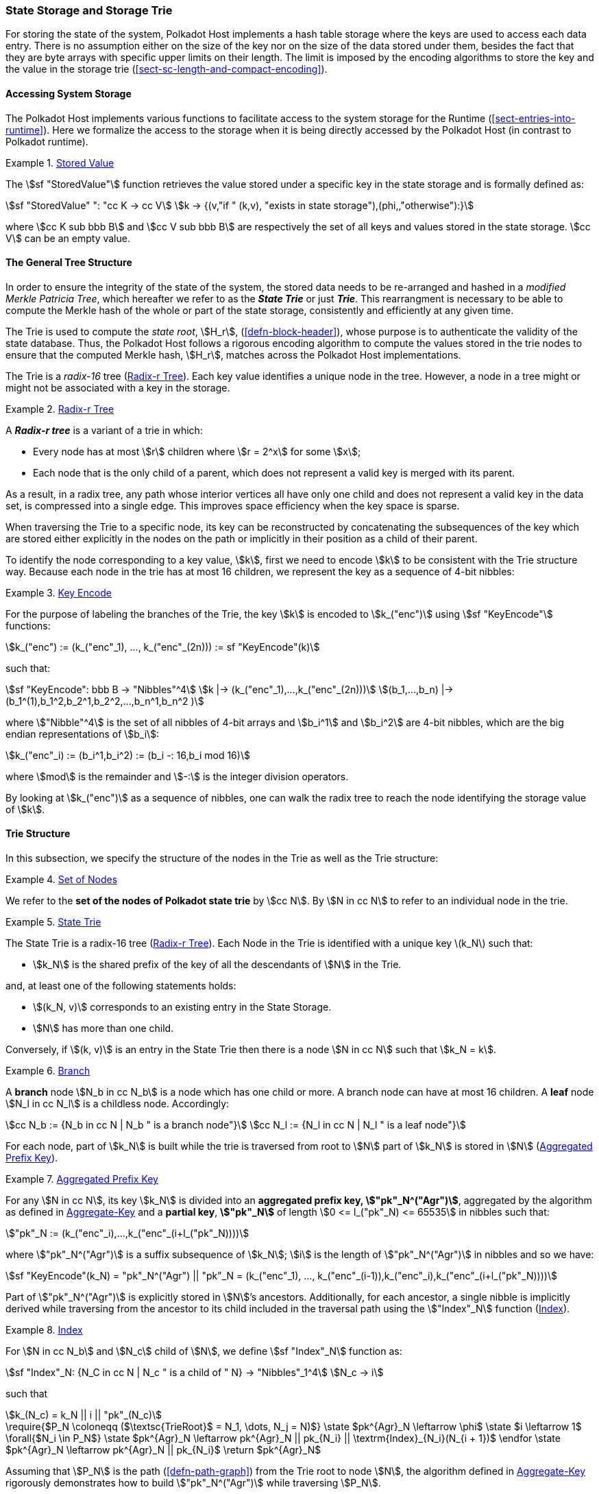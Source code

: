 [#sect-state-storage]
=== State Storage and Storage Trie

For storing the state of the system, Polkadot Host implements a hash table
storage where the keys are used to access each data entry. There is no
assumption either on the size of the key nor on the size of the data stored
under them, besides the fact that they are byte arrays with specific upper
limits on their length. The limit is imposed by the encoding algorithms to store
the key and the value in the storage trie
(<<sect-sc-length-and-compact-encoding>>).

==== Accessing System Storage 

The Polkadot Host implements various functions to facilitate access to the
system storage for the Runtime (<<sect-entries-into-runtime>>). Here we
formalize the access to the storage when it is being directly accessed by the
Polkadot Host (in contrast to Polkadot runtime).

[#defn-stored-value]
.<<defn-stored-value, Stored Value>>
====
The stem:[sf "StoredValue"] function retrieves the value stored under a specific
key in the state storage and is formally defined as:

[stem]
++++
sf "StoredValue" ": "cc K -> cc V\
k -> {(v,"if " (k,v), "exists in state storage"),(phi,,"otherwise"):}
++++

where stem:[cc K sub bbb B] and stem:[cc V sub bbb B] are respectively the set of all
keys and values stored in the state storage. stem:[cc V] can be an empty value.
====

==== The General Tree Structure

In order to ensure the integrity of the state of the system, the stored data
needs to be re-arranged and hashed in a _modified Merkle Patricia Tree_, which
hereafter we refer to as the *_State Trie_* or just *_Trie_*. This rearrangment is necessary to be able
to compute the Merkle hash of the whole or part of the state storage,
consistently and efficiently at any given time.

The Trie is used to compute the _state root_, stem:[H_r],
(<<defn-block-header>>), whose purpose is to authenticate the validity of the
state database. Thus, the Polkadot Host follows a rigorous encoding algorithm to
compute the values stored in the trie nodes to ensure that the computed Merkle
hash, stem:[H_r], matches across the Polkadot Host implementations.

The Trie is a _radix-16_ tree (<<defn-radix-tree>>). Each key value identifies a
unique node in the tree. However, a node in a tree might or might not be
associated with a key in the storage.

[#defn-radix-tree]
.<<defn-radix-tree, Radix-r Tree>>
====
A *_Radix-r tree_* is a variant of a trie in which:

* Every node has at most stem:[r] children where stem:[r = 2^x] for some
stem:[x];
* Each node that is the only child of a parent, which does not
represent a valid key is merged with its parent.

As a result, in a radix tree, any path whose interior vertices all have only one
child and does not represent a valid key in the data set, is compressed into a
single edge. This improves space efficiency when the key space is sparse.
====

When traversing the Trie to a specific node, its key can be reconstructed by
concatenating the subsequences of the key which are stored either explicitly in
the nodes on the path or implicitly in their position as a child of their
parent.

To identify the node corresponding to a key value, stem:[k], first we need to
encode stem:[k] to be consistent with the Trie structure way. Because each node
in the trie has at most 16 children, we represent the key as a sequence of 4-bit
nibbles:

[#defn-trie-key-encode]
.<<defn-trie-key-encode, Key Encode>>
====
For the purpose of labeling the branches of the Trie, the key stem:[k] is
encoded to stem:[k_("enc")] using stem:[sf "KeyEncode"] functions:

[stem]
++++
k_("enc") := (k_("enc"_1), ..., k_("enc"_(2n))) := sf "KeyEncode"(k)
++++

such that:

[stem]
++++
sf "KeyEncode": bbb B -> "Nibbles"^4 \
k |-> (k_("enc"_1),...,k_("enc"_(2n))) \
(b_1,...,b_n) |-> (b_1^(1),b_1^2,b_2^1,b_2^2,...,b_n^1,b_n^2    )
++++

where stem:["Nibble"^4] is the set of all nibbles of 4-bit arrays and
stem:[b_i^1] and stem:[b_i^2] are 4-bit nibbles, which are the big endian
representations of stem:[b_i]:

[stem]
++++
k_("enc"_i) := (b_i^1,b_i^2) := (b_i -: 16,b_i mod 16)
++++

where stem:[mod] is the remainder and stem:[-:] is the integer division operators.
====

By looking at stem:[k_("enc")] as a sequence of nibbles, one can walk the radix
tree to reach the node identifying the storage value of stem:[k].

[#sect-state-storage-trie-structure]
==== Trie Structure

In this subsection, we specify the structure of the nodes in the Trie as
well as the Trie structure:

[#defn-trie-nodeset]
.<<defn-trie-nodeset, Set of Nodes>>
====
We refer to the *set of the nodes of Polkadot state trie* by stem:[cc N]. By
stem:[N in cc N] to refer to an individual node in the trie.
====

[#defn-nodetype]
.<<defn-nodetype, State Trie>>
====
The State Trie is a radix-16 tree (<<defn-radix-tree>>). Each Node in the Trie is identified with a
unique key latexmath:[k_N] such that:

* stem:[k_N] is the shared prefix of the key of all the
descendants of stem:[N] in the Trie.

and, at least one of the following statements holds:

* stem:[(k_N, v)] corresponds to an existing entry in the State Storage.
* stem:[N] has more than one child.

Conversely, if stem:[(k, v)] is an entry in the State Trie then there is a node
stem:[N in cc N] such that stem:[k_N = k].
====

[#defn-trie-branch]
.<<defn-trie-branch, Branch>>
====
A *branch* node stem:[N_b in cc N_b] is a node which has one child or more. A branch node can have at
most 16 children. A *leaf* node stem:[N_l in cc N_l] is a childless node. Accordingly:

[stem]
++++
cc N_b := {N_b in cc N | N_b " is a branch node"}\
cc N_l := {N_l in cc N | N_l " is a leaf node"}
++++
====

For each node, part of stem:[k_N] is built while the trie is traversed from root
to stem:[N] part of stem:[k_N] is stored in stem:[N] (<<defn-node-key>>).

[#defn-node-key]
.<<defn-node-key, Aggregated Prefix Key>>
====
For any stem:[N in cc N], its key stem:[k_N] is divided into an *aggregated
prefix key, stem:["pk"_N^("Agr")]*, aggregated by the algorithm as defined in
<<algo-aggregate-key>> and a *partial key*, *stem:["pk"_N]* of length
stem:[0 <= l_("pk"_N) <= 65535] in nibbles such that:

[stem]
++++
"pk"_N := (k_("enc"_i),...,k_("enc"_(i+l_("pk"_N))))
++++

where stem:["pk"_N^("Agr")] is a suffix subsequence of stem:[k_N]; stem:[i] is the length
of stem:["pk"_N^("Agr")] in nibbles and so we have:

[stem]
++++
sf "KeyEncode"(k_N) = "pk"_N^("Agr") || "pk"_N = (k_("enc"_1), ..., k_("enc"_(i-1)),k_("enc"_i),k_("enc"_(i+l_("pk"_N))))
++++
====

Part of stem:["pk"_N^("Agr")] is explicitly stored in stem:[N]’s ancestors.
Additionally, for each ancestor, a single nibble is implicitly derived while
traversing from the ancestor to its child included in the traversal path using
the stem:["Index"_N] function (<<defn-index-function>>).

[#defn-index-function]
.<<defn-index-function, Index>>
====
For stem:[N in cc N_b] and stem:[N_c] child of stem:[N], we define
stem:[sf "Index"_N] function as:

[stem]
++++
sf "Index"_N: {N_C in cc N | N_c " is a child of " N} -> "Nibbles"_1^4\
N_c -> i
++++

such that

[stem]
++++
k_(N_c) = k_N || i || "pk"_(N_c)
++++
====

****
.Aggregate-Key
[pseudocode#algo-aggregate-key]
++++
\require{$P_N \coloneqq ($\textsc{TrieRoot}$ = N_1, \dots, N_j = N)$}

\state $pk^{Agr}_N \leftarrow \phi$

\state $i \leftarrow 1$

\forall{$N_i \in P_N$}

  \state $pk^{Agr}_N \leftarrow pk^{Agr}_N || pk_{N_i} || \textrm{Index}_{N_i}(N_{i + 1})$

\endfor

\state $pk^{Agr}_N \leftarrow pk^{Agr}_N || pk_{N_i}$

\return $pk^{Agr}_N$
++++

Assuming that stem:[P_N] is the path (<<defn-path-graph>>) from the Trie root to
node stem:[N], the algorithm defined in <<algo-aggregate-key>> rigorously
demonstrates how to build stem:["pk"_N^("Agr")] while traversing stem:[P_N].
****

[#defn-node-value]
.<<defn-node-value, Node Value>>
====
A node stem:[N in cc N] stores the *node value*, stem:[v_N], which consists of
the following concatenated data:

[stem]
++++
"Node Header"||"Partial Key"||"Node Subvalue"
++++

Formally noted as:

[stem]
++++
v_N := "Head"_N||"Enc"_"HE"(pk_N)||sv_N
++++

where::
* stem:["Head"_N] is the node header from <<defn-node-header>>
* stem:[pk_N] is the partial key from <<defn-node-key>>
* stem:["Enc"_"HE"] is hex encoding (<<defn-hex-encoding>>)
* stem:[sv_N] is the node subvalue from <<defn-node-subvalue>>
====

[#defn-node-header]
.<<defn-node-header, Node Header>>
====
The *node header*, consisting of stem:[>= 1] bytes, stem:[N_1...N_n], specifies
the node variant and the partial key length (<<defn-node-key>>).
Both pieces of information can be represented in bits within a
single byte, stem:[N_1], where the amount of bits of the variant, stem:[v], and
the bits of the partial key length, stem:[p_l] varies.

[stem]
++++
v = {
    (01, "Leaf", p_l = 2^6),
    (10, "Branch Node with" k_N !in cc K, p_l = 2^6),
    (11, "Branch Node with" k_N in cc K, p_l = 2^6),
    (001, "Leaf containing a hashed subvalue", p_l = 2^5),
    (0001, "Branch containing a hashed subvalue", p_l = 2^4),
    (0000 0000, "Empty", p_l = 0),
    (0001 0000, "Reserved for compact encoding",)
    :}
++++

If the value of stem:[p_l] is equal to the maximum possible value the bits can
hold, such as 63 (stem:[2^6-1]) in case of the stem:[01] variant, then the value
of the next 8 bits (stem:[N_2]) are added the the length. This process is
repeated for every stem:[N_n] where stem:[N_n = 2^8-1]. Any value smaller than
the maximum possible value of stem:[N_n] implies that the next value of
stem:[N_(n+1)] should not be added to the length.

The variant stem:[0001] can be distinguished from stem:[0001 0000] due to the
fact that the following 4 bits of the first variant never equal zero.

Formally, the length of the partial key, stem:["pk"_N^l], is defined as:

[stem]
++++
"pk"_N^l = p_l + N_n + N_(n+x) + ... + N_(n+x+y)
++++

as long as stem:[p_l = m], stem:[N_(n+x) = 2^8-1] and
stem:[N_(n+x+y) < 2^8-1], where stem:[m] is the maximum possible value
that stem:[p_l] can hold.
====

[#sect-merkl-proof]
==== Merkle Proof

To prove the consistency of the state storage across the network and its
modifications both efficiently and effectively, the Trie implements a
Merkle tree structure. The hash value corresponding to each node needs
to be computed rigorously to make the inter-implementation data
integrity possible.

The Merkle value of each node should depend on the Merkle value of all its
children as well as on its corresponding data in the state storage. This
recursive dependency is encompassed into the subvalue part of the node value
which recursively depends on the Merkle value of its children. Additionally, as
<<sect-child-trie-structure>> clarifies, the Merkle proof of each *child trie*
must be updated first before the final Polkadot state root can be calculated.

We use the auxiliary function introduced in <<defn-children-bitmap>> to encode
and decode information stored in a branch node.

[#defn-children-bitmap]
.<<defn-children-bitmap, Children Bitmap>>
====
Suppose stem:[N_b, N_c in cc N] and stem:[N_c] is a child of stem:[N_b]. We
define where bit stem:[b_i : = 1] if stem:[N] has a child with partial key
stem:[i], therefore we define *ChildrenBitmap* functions as follows:

[stem]
++++
"ChildrenBitmap:"\
cc N_b -> bbb B_2\
N -> (b_(15), ...,b_8,b_7,...,b_0)_2
++++

where

[stem]
++++
b_i := {(1, EE N_c in cc N: k_(N_c) = k_(N_b)||i||pk_(N_c)),(0, "otherwise"):}
++++
====

[#defn-node-subvalue]
.<<defn-node-subvalue, Subvalue>>
====
For a given node stem:[N], the *subvalue* of stem:[N], formally referred to as
stem:[sv_N], is determined as follows:

[stem]
++++
sv_N := {("StoredValue"_("SC")),("Enc"_("SC")("ChildrenBitmap"(N)||"StoredValue"_("SC")||"Enc"_("SC")(H(N_(C_1))),...,"Enc"_("SC")(H(N_(C_n))))):}
++++

where the first variant is a leaf node and the second variant is a branch node.

[stem]
++++
"StoredValue"_("SC") := {("Enc"_("SC")("StoredValue"(k_N)),"if StoredValue"(k_N) = v),(phi,"if StoredValue"(k_N) = phi):}
++++

stem:[N_(C_1) ... N_(C_n)] with stem:[n <= 16] are the children nodes of the
branch node stem:[N].

* stem:["Enc"_("SC")] is defined in <<sect-scale-codec>>.
* stem:["StoredValue"], where stem:[v] can be empty, is defined in <<defn-stored-value>>.
* stem:[H] is defined in <<defn-merkle-value>>.
* stem:["ChildrenBitmap"(N)] is defined in <<defn-children-bitmap>>.

The Trie deviates from a traditional Merkle tree where node value
(<<defn-node-value>>), stem:[v_N], is presented instead of its hash if it
occupies less space than its hash.
====

[#defn-node-hashes]
.<<defn-node-hashes, Node Hashes>>
====
To increase performance, a merkle proof can be generated by inserting the hash of
a value into the trie rather than the value itself (which can be quite
large). If merkle proof computation with node hashing is explicitly executed via
the Host API (<<sect-ext-storage-root-version-2>>), then any value larger than
32 bytes is hashed, resulting in that hash being used as the subvalue
(<<defn-node-subvalue>>) under the corresponding key. The node header must
specify the variant stem:[001] and stem:[0001] respectively for leaves
containing a hash as their subvalue and for branches containing a hash
as their subvalue (<<defn-node-header>>).
====

[#defn-merkle-value]
.<<defn-merkle-value, Merkle Value>>
====
For a given node stem:[N], the *Merkle value* of stem:[N], denoted by
stem:[H(N)] is defined as follows:

[stem]
++++
H: bbb B -> U_(i -> 0)^(32) bbb B_32\
H(N): {(v_N,||v_N|| < 32 " and " N != R),("Blake2b"(v_n),||v_N|| >= 32 " or " N = R):}
++++

Where stem:[v_N] is the node value of stem:[N] (<<defn-node-value>>) and
stem:[R] is the root of the Trie. The *Merkle hash* of the Trie is defined to be
latexmath:[H(R)].
====
